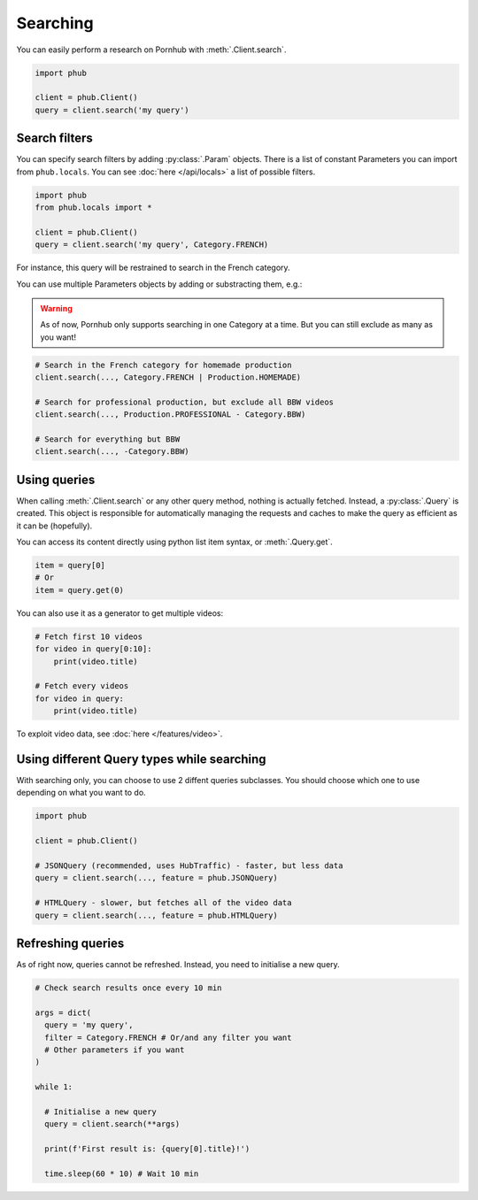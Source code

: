 Searching
=========

You can easily perform a research on Pornhub with :meth:`.Client.search`.

.. code-block:: python

    import phub

    client = phub.Client()
    query = client.search('my query')

Search filters
--------------

You can specify search filters by adding :py:class:`.Param` objects.
There is a list of constant Parameters you can import from ``phub.locals``.
You can see :doc:`here </api/locals>` a list of possible filters.

.. code-block:: python

    import phub
    from phub.locals import *

    client = phub.Client()
    query = client.search('my query', Category.FRENCH)

For instance, this query will be restrained to search in the French category.

You can use multiple Parameters objects by adding or substracting them, e.g.:

.. warning::
  
    As of now, Pornhub only supports searching in one Category at a time.
    But you can still exclude as many as you want!

.. code-block:: python

    # Search in the French category for homemade production
    client.search(..., Category.FRENCH | Production.HOMEMADE)

    # Search for professional production, but exclude all BBW videos
    client.search(..., Production.PROFESSIONAL - Category.BBW)

    # Search for everything but BBW
    client.search(..., -Category.BBW)

Using queries
-------------

When calling :meth:`.Client.search` or any other query method, nothing is actually
fetched. Instead, a :py:class:`.Query` is created. This object is responsible for
automatically managing the requests and caches to make the query as efficient as it
can be (hopefully).

You can access its content directly using python list item syntax, or :meth:`.Query.get`.

.. code-block:: python

    item = query[0]
    # Or
    item = query.get(0)

You can also use it as a generator to get multiple videos:

.. code-block:: python

    # Fetch first 10 videos
    for video in query[0:10]:
        print(video.title)
    
    # Fetch every videos
    for video in query:
        print(video.title)

To exploit video data, see :doc:`here </features/video>`.

Using different Query types while searching
-------------------------------------------

With searching only, you can choose to use 2 diffent queries subclasses.
You should choose which one to use depending on what you want to do.

.. code-block:: python

    import phub

    client = phub.Client()

    # JSONQuery (recommended, uses HubTraffic) - faster, but less data
    query = client.search(..., feature = phub.JSONQuery)

    # HTMLQuery - slower, but fetches all of the video data
    query = client.search(..., feature = phub.HTMLQuery)

Refreshing queries
------------------

As of right now, queries cannot be refreshed. Instead, you need
to initialise a new query.

.. code-block:: python

  # Check search results once every 10 min

  args = dict(
    query = 'my query',
    filter = Category.FRENCH # Or/and any filter you want
    # Other parameters if you want
  )

  while 1:

    # Initialise a new query
    query = client.search(**args)

    print(f'First result is: {query[0].title}!')

    time.sleep(60 * 10) # Wait 10 min
